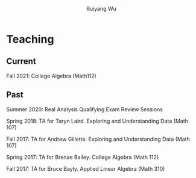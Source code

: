 #+title: Teaching | Ruiyang Wu
#+author: Ruiyang Wu
#+HTML_HEAD_EXTRA: <style type="text/css"> <!--/*--><![CDATA[/*><!--*/ .title { display: none; } /*]]>*/--> </style>

* Teaching
** Current
Fall 2021: College Algebra (Math112)
** Past
Summer 2020: Real Analysis Qualifying Exam Review Sessions

Spring 2018: TA for Taryn Laird. Exploring and Understanding Data
(Math 107)

Fall 2017: TA for Andrew Gillette. Exploring and Understanding Data
(Math 107)

Spring 2017: TA for Brenae Bailey. College Algebra (Math 112)

Fall 2017: TA for Bruce Bayly. Applied Linear Algebra (Math 310)
